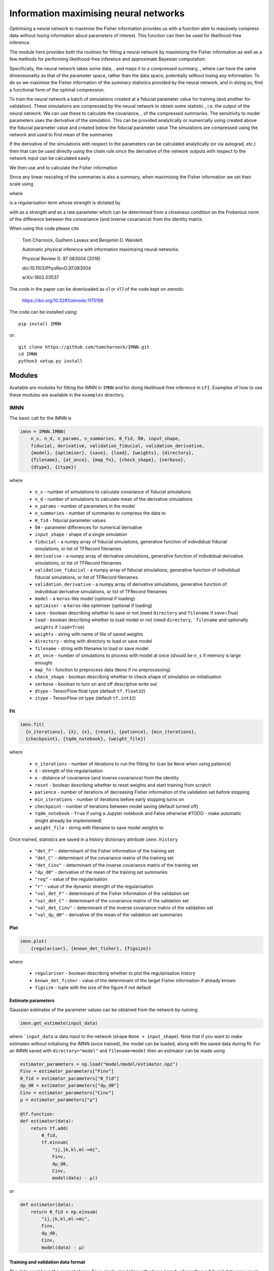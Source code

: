 ######################################
Information maximising neural networks
######################################

Optimising a neural network to maximise the Fisher information provides us with a function able to massively compress data without losing information about parameters of interest. This function can then be used for likelihood-free inference.

The module here provides both the routines for fitting a neural network by maximising the Fisher information as well as a few methods for performing likelihood-free inference and approximate Bayesian computation.

Specifically, the neural network takes some data, |bf_d|, and maps it to a compressed summary, |f_bf_d_to_bf_x|, where |bf_x| can have the same dimensionality as that of the parameter space, rather than the data space, potentially without losing any information. To do so we maximise the Fisher information of the summary statistics provided by the neural network, and in doing so, find a functional form of the optimal compression.

To train the neural network a batch of simulations |bf_d^textrm_fid_| created at a fiducial parameter value |boldsymbol_theta| for training (and another for validation). These simulations are compressed by the neural network to obtain some statistic |bf_x^textrm_fid_|, i.e. the output of the neural network. We can use these to calculate the covariance, |bf_C_f|, of the compressed summaries. The sensitivity to model parameters uses the derivative of the simulation. This can be provided analytically or numercially using  |bf_d^textrm_fid_-2| created above the fiducial parameter value |boldsymbol_theta-2| and |bf_d^textrm_fid_-1| created below the fiducial parameter value |boldsymbol_theta-1| The simulations are compressed using the network and used to find mean of the summaries

.. image:: https://bitbucket.org/tomcharnock/imnn-tf/src/master/eq/frac_partial_bol.svg

If the derivative of the simulations with respect to the parameters can be calculated analytically (or via autograd, etc.) then that can be used directly using the chain rule since the derivative of the network outputs with respect to the network input can be calculated easily

.. image:: https://bitbucket.org/tomcharnock/imnn-tf/src/master/eq/frac_partial_bol-1.svg

We then use |bf_C_f| and |partial_boldsymb| to calculate the Fisher information

.. image:: https://bitbucket.org/tomcharnock/imnn-tf/src/master/eq/bf_F_alpha_beta_.svg

Since any linear rescaling of the summaries is also a summary, when maximising the Fisher information we set their scale using

.. image:: https://bitbucket.org/tomcharnock/imnn-tf/src/master/eq/Lambda_=_-_ln|_b.svg

where

.. image:: https://bitbucket.org/tomcharnock/imnn-tf/src/master/eq/Lambda_2_=_||_bf.svg

is a regularisation term whose strength is dictated by

.. image:: https://bitbucket.org/tomcharnock/imnn-tf/src/master/eq/r(_Lambda_2)=_fr.svg

with |lambda| as a strength and |alpha| as a rate parameter which can be determined from a closeness condition on the Frobenius norm of the difference between the convariance (and inverse covariance) from the identity matrix.

When using this code please cite

  Tom Charnock, Guilhem Lavaux and Benjamin D. Wandelt

  Automatic physical inference with information maximizing neural networks.

  Physical Review D. 97 083004 (2018)

  doi:10.1103/PhysRevD.97.083004

  arXiv:1802.03537

The code in the paper can be downloaded as v1 or v1.1 of the code kept on zenodo:

  https://doi.org/10.5281/zenodo.1175196

The code can be installed using::

  pip install IMNN

or::

  git clone https://github.com/tomcharnock/IMNN.git
  cd IMNN
  python3 setup.py install

*******
Modules
*******

Available are modules for fitting the IMNN in ``IMNN`` and for doing likelihood-free inference in ``LFI``. Examples of how to use these modules are available in the ``examples`` directory.

====
IMNN
====

The basic call for the IMNN is

.. code-block:: python

  imnn = IMNN.IMNN(
      n_s, n_d, n_params, n_summaries, θ_fid, δθ, input_shape,
      fiducial, derivative, validation_fiducial, validation_derivative,
      {model}, {optimiser}, {save}, {load}, {weights}, {directory},
      {filename}, {at_once}, {map_fn}, {check_shape}, {verbose},
      {dtype}, {itype})

where

 - ``n_s`` - number of simulations to calculate covariance of fiducial simulations
 - ``n_d`` - number of simulations to calculate mean of the derivative simulations
 - ``n_params`` - number of parameters in the model
 - ``n_summaries`` - number of summaries to compress the data to
 - ``θ_fid`` - fiducial parameter values
 - ``δθ`` - parameter differences for numerical derivative
 - ``input_shape`` - shape of a single simulation
 - ``fiducial`` - a numpy array of fiducial simulations, generative function of indivdidual fiducial simulations, or list of TFRecord filenames
 - ``derivative`` -  a numpy array of derivative simulations, generative function of indivdidual derivative simulations, or list of TFRecord filenames
 - ``validation_fiducial`` - a numpy array of fiducial simulations, generative function of indivdidual fiducial simulations, or list of TFRecord filenames
 - ``validation_derivative`` -  a numpy array of derivative simulations, generative function of indivdidual derivative simulations, or list of TFRecord filenames
 - ``model`` - a ``keras``-like model (optional if loading)
 - ``optimiser`` - a ``keras``-like optimiser (optional if loading)
 - ``save`` - boolean describing whether to save or not (need ``directory`` and ``filename`` if `save=True`)
 - ``load`` - boolean describing whether to load model or not (need ``directory``, ```filename`` and optionally ``weights`` if ``load=True``)
 - ``weights`` - string with name of file of saved weights
 - ``directory`` - string with directory to load or save model
 - ``filename`` - string with filename to load or save model
 - ``at_once`` - number of simulations to process with model at once (should be ``n_s`` if memory is large enough)
 - ``map_fn`` - function to preprocess data (``None`` if no preprocessing)
 - ``check_shape`` - boolean describing whether to check shape of simulation on initialisation
 - ``verbose`` - boolean to turn on and off descriptive write out
 - ``dtype`` - TensorFlow float type (default ``tf.float32``)
 - ``itype`` - TensorFlow int type (default ``tf.int32``)

---
Fit
---

.. code-block:: python

  imnn.fit(
    {n_iterations}, {λ}, {ϵ}, {reset}, {patience}, {min_iterations},
    {checkpoint}, {tqdm_notebook}, {weight_file})

where

 - ``n_iterations`` - number of iterations to run the fitting for (can be ``None`` when using patience)
 - ``λ`` - strength of the regularisation
 - ``ϵ`` - distance of covariance (and inverse covariance) from the identity
 - ``reset`` - boolean describing whether to reset weights and start training from scratch
 - ``patience`` - number of iterations of decreasing Fisher information of the validation set before stopping
 - ``min_iterations`` - number of iterations before early stopping turns on
 - ``checkpoint`` - number of iterations between model saving (default turned off)
 - ``tqdm_notebook`` - ``True`` if using a Jupyter notebook and False otherwise #TODO - make automatic (might already be implemented)
 - ``weight_file`` - string with filename to save model weights to

Once trained, statistics are saved in a history dictionary attribute ``imnn.history``

 - ``"det_F"`` - determinant of the Fisher information of the training set
 - ``"det_C"`` - determinant of the covariance matrix of the training set
 - ``"det_Cinv"`` - determinant of the inverse covariance matrix of the training set
 - ``"dμ_dθ"`` - derivative of the mean of the training set summaries
 - ``"reg"`` - value of the regularisation
 - ``"r"`` - value of the dynamic strength of the regularisation
 - ``"val_det_F"`` - determinant of the Fisher information of the validation set
 - ``"val_det_C"`` - determinant of the covariance matrix of the validation set
 - ``"val_det_Cinv"`` - determinant of the inverse covariance matrix of the validation set
 - ``"val_dμ_dθ"`` - derivative of the mean of the validation set summaries

----
Plot
----

.. code-block:: python

  imnn.plot(
      {regulariser}, {known_det_fisher}, {figsize})

where

 - ``regulariser`` - boolean describing whether to plot the regularisation history
 - ``known_det_fisher`` - value of the determinant of the target Fisher information if already known
 - ``figsize`` - tuple with the size of the figure if not default

-------------------
Estimate parameters
-------------------

Gaussian estimates of the parameter values can be obtained from the network by running

.. code-block:: python

  imnn.get_estimate(input_data)

where ```input_data`` is data input to the network (shape ``None + input_shape``). Note that if you want to make estimates without initialising the IMNN (once trained), the model can be loaded, along with the saved data during fit. For an IMNN saved with ``directory="model"`` and ``filename=model`` then an estimator can be made using

.. code-block:: python

  estimator_parameters = np.load("model/model/estimator.npz")
  Finv = estimator_parameters["Finv"]
  θ_fid = estimator_parameters["θ_fid"]
  dμ_dθ = estimator_parameters["dμ_dθ"]
  Cinv = estimator_parameters["Cinv"]
  μ = estimator_parameters["μ"]

  @tf.function:
  def estimator(data):
      return tf.add(
          θ_fid,
          tf.einsum(
              "ij,jk,kl,ml->mi",
              Finv,
              dμ_dθ,
              Cinv,
              model(data) - μ))

or

.. code-block:: python

  def estimator(data):
      return θ_fid + np.einsum(
          "ij,jk,kl,ml->mi",
          Finv,
          dμ_dθ,
          Cinv,
          model(data) - μ)

-----------------------------------
Training and validation data format
-----------------------------------

The data must have the correct shape. For a single simulation with shape ``input_shape`` then a fiducial data array must have a shape of

.. code-block:: python

  fiducial.shape = (n_s,) + input_shape

The derivatives need to have a shape of

.. code-block:: python

  derivative.shape = (n_d, 2, n_params) + input_shape

where ``derivative[:, 0, ...]`` is the lower part of the numerical derivative and ``derivative[:, 1, ...]`` is the upper part of the numerical derivative and ``derivative[:, :, i, ...]`` labels the ``i`` th parameter.

If the data won't fit in memory then we can load data via a generative function

.. code-block:: python

  def fiducial_loader(seed):
      yield fiducial[seed], seed

  def derivative_loader(seed, derivative, parameter):
      yield derivative[seed, derivative, parameter] (seed, derivative, parameter)

The function yields a single simulation at for each call labelled with the seed index (``seed`` in range ``0`` to ``n_s``) for the fiducial loader. The derivative loader yields a single simulation at a given seed, given upper or lower derivative and given parameter index (``seed`` in range ``0`` to ``n_d``, ``derivative`` in range ``0`` to ``1``, and ``parameter`` in range ``0`` to ``n_params``). In the above functions, ``fiducial`` and ``derivative`` are some way of grabbing the data - it could be reading from file or from memory, etc. This has quite a bit of overhead and so it would be preferred to save the data as a TFRecord format. Instructions on how to do this for ingestion by the IMNN is available in the ``examples/TFRecords.ipynb`` and ``examples/IMNN - TFRecords.ipynb`` tutorials.

---------------------------
Network model and optimiser
---------------------------

The IMNN is based on ``keras``-like network and optimisers, so an example could be

.. code-block:: python

  model = tf.keras.Sequential(
      [tf.keras.Input(shape=input_shape),
       tf.keras.layers.Dense(128),
       LeakyReLU(0.01),
       tf.keras.layers.Dense(128),
       LeakyReLU(0.01),
       tf.keras.layers.Dense(n_summaries),
      ])
  opt = tf.keras.optimizers.Adam()

Make sure to choose this network sensibly so that it best pulls the information from the data.

***
LFI
***

The LFI module provides a Gaussian approximation to the posterior, a simple approximation Bayesian computation (ABC) implementation and a population Monte Carlo (PMC). These work with any estimator and not just with the IMNN.

=======================================
Gaussian approximation of the posterior
=======================================

The Gaussian approximation takes the inverse Fisher information as the variance of a Gaussian posterior (as implied by the Cramer-Rao bound) whose mean is at the estimate value.

.. code-block:: python

  GA = LFI.GaussianApproximation(
    target_data, prior, Fisher, get_estimate, {labels})

where

 - ``target_data`` - as many pieces of data to be inferred (``target_data.shape = (None,) + input_shape``)
 - ``prior`` - the prior distribution which can be sampled from and whose probability can be evaluated with an ``event_shape`` of at least ``[1]`` (suggested to use a TensorFlow Probability distribution)
 - ``Fisher`` - Fisher information matrix (``imnn.F`` or otherwise for non-IMNN)
 - ``get_estimate`` - function providing estimate of the ``n_params`` model parameters from the data (``imnn.get_estimate`` or otherwise for non-IMNN)
 - ``labels`` - list of strings for labelling plots

-----------------------
Plot Fisher information
-----------------------

The inverse Fisher information can plotted using

.. code-block:: python

  GA.plot_Fisher({figsize})

------------------------------------------------------
Gaussian approximation to the likelihood and posterior
------------------------------------------------------

The Gaussian approximation to the likelihood (``prob``) and the posterior (and their logarithms) can be obtained using

.. code-block:: python

  GA.log_prob({grid}, {gridsize})
  GA.prob({grid}, {gridsize})
  GA.log_posterior({grid}, {gridsize})
  GA.posterior({grid}, {gridsize})

where

 - ``grid`` - a set of parameters or an array of parameter or a meshgrid of parameter to evaluate the likelihood or posterior at (if ``None`` gridsize takes over)
 - ``gridsize`` - a tuple of length ``n_params`` with the size of the meshgrid to make #TODO might crash if ``GA.prior.low=-np.inf`` for any parameter or ``GA.prior.high=np.inf`` for any parameter. This defaults to ``20`` for every parameter if ``grid=None`` and ``gridsize`` is not provided

------------------
Plotting posterior
------------------

The posterior can be plotted using

.. code-block:: python

  GA.plot({grid}, {gridsize}, **kwargs)

where ``**kwargs`` are a variety of ``matplotlib`` arguments.

======================================
Approximate Bayesian computation (ABC)
======================================

The ABC draws parameter values from the prior and makes simulations at these points. These simulations are then summarised and then the distance between these estimates and the estimate of the target data can be calculated. Estimates within some small ϵ-ball around the target estimate are approximately samples from the posterior. Note that the larger the value of ϵ, the worse the approximation to the posterior.

Note that a simulator of the data is needed. The simulator must be a function

.. code-block:: python


  def simulator(parameters, seed, simulator_args):
      return simulation

where ``seed`` is a random number generator and ``simulator_args`` is a dict of arguments. The ``seed`` and ``simulator_args`` are only for setting up the simulator - the function used in the ABC (and PMC) call must only take an array of parameters and return an array of simulations made at those parameter values. The function can call external codes, submit jobs on a cluster, etc. as long as the simulations are returned in the same order as the passed parameter array.

The ABC can be initialised using

.. code-block:: python

  ABC = LFI.ApproximateBayesianComputation(
      target_data, prior, Fisher, get_estimate, simulator, {labels})

where

 - ``target_data`` - as many pieces of data to be inferred (``target_data.shape = (None,) + input_shape``)
 - ``prior`` - the prior distribution which can be sampled from and whose probability can be evaluated with an ``event_shape`` of at least ``[1]`` (suggested to use a TensorFlow Probability distribution)
 - ``Fisher`` - Fisher information matrix (``imnn.F`` or otherwise for non-IMNN)
 - ``get_estimate`` - function providing estimate of the ``n_params`` model parameters from the data (``imnn.get_estimate`` or otherwise for non-IMNN)
 - ``simulator`` - function taking array of parameter values and returning simulations made at those values
 - ``labels`` - list of strings for labelling plots

-----------------
Obtaining samples
-----------------

The ABC can be run using

.. code-block:: python

  ABC(draws, {at_once}, {save_sims})

or

.. code-block:: python

  ABC.ABC(draws, {at_once}, {save_sims}, {PMC}, {update})

where

 - ``draws`` - the number of simulations to make (or parameter values to make the simulations if ``PMC=True``)
 - ``at_once`` - boolean describing whether to process (and make) all simulations at once or not
 - ``save_sims`` - string with the filename to save the sims (as a ``.npy``) if provided
 - ``PMC`` - boolean describing whether ``draws`` is a number of simulations or ``draws`` is an array of parameter values to make simulations at
 - ``update`` - boolean describing whether to update the ABC attributes onces the ABC is run or not

Once this is run the parameters, estimates, differences from the estimate and the target and the distance from the target are found as

 - ``ABC.parameters``
 - ``ABC.estimates``
 - ``ABC.differences``
 - ``ABC.distances``

----------------------------------
Acception and rejection of samples
----------------------------------

``ABC`` only runs the simulations and calculates the estimate distances but doesn't do the accept and reject step within the ϵ-ball. This is done using

.. code-block:: python

  ABC.accept_reject(ϵ)

where

 - ``ϵ``` - a float describing the radius of the ϵ-ball

Once this is run more attributes are filled

 - ``ABC.num_accepted`` - number of accepted samples
 - ``ABC.num_rejected`` - number of rejected samples
 - ``ABC.num_draws`` - total number of samples done
 - ``ABC.accepted_parameters``
 - ``ABC.accepted_differences``
 - ``ABC.accepted_estimates``
 - ``ABC.accepted_distances``
 - ``ABC.rejected_parameters``
 - ``ABC.rejected_differences``
 - ``ABC.rejected_estimates``
 - ``ABC.rejected_distances``

---------------------------
Automatic rejection sampler
---------------------------

To get a certain number of draws within a chosen ϵ-ball one can run

.. code-block:: python

  ABC.get_min_accepted(
      ϵ, accepted, {min_draws}, {at_once}, {save_sims}, {tqdm_notebook})

where

 - ``ϵ`` - a float describing the radius of the ϵ-ball
 - ``accepted`` - the number of samples to be accepted within the ϵ-ball
 - ``min_draws`` - how many simulations to do at a time iteratively until enough simulations are accepted
 - ``at_once`` - boolean describing whether to process (and make) all simulations at once or not
 - ``save_sims`` - string with the filename to save the sims (as a ``.npy``) if provided
 - ``tqdm_notebook`` - True if using a Jupyter notebook and False otherwise #TODO - make automatic (might already be implemented)

----------------------
Histogrammed posterior
----------------------

The posterior is approximated by histogramming the accepted samples from the ABC (and acception/rejection) and can be calculated using

.. code-block:: python

  ABC.posterior(
      {bins}, {ranges}, {ϵ}, {draws}, {accepted},
      {at_once}, {save_sims}, {tqdm_notebook})

where

 - ``bins`` - number of bins in the histogram defining the posterior
 - ``ranges`` - minimum and maximum values for each parameter in the histogram

Optionally any of the parameters for ``ABC.ABC(...)``, ``ABC.accept_reject(...)``, and/or ``ABC.get_min_accepted(...)`` can be passed to ``ABC.posterior(...)`` to run the ABC when calling posterior rather than calling the sampling step first.

---------------
Plot plosterior
---------------

The posterior can be plotted using

.. code-block:: python

  ABC.plot(
      {smoothing}, {bins}, {ranges}, {ϵ}, {draws}, {accepted},
      {at_once}, {save_sims}, {tqdm_notebook}, **kwargs)

where

 - ``smoothing`` - the pixel range of a Gaussian smoothing of the histogram for plotting (smoothing causes inflation of the posterior)

Optionally any of the parameters for ``ABC.ABC(...)``, ``ABC.accept_reject(...)``, and/or ``ABC.get_min_accepted(...)`` can be passed to ``ABC.plot(...)`` to run the ABC when making the plot rather than calling the sampling step first. ``matplotlib`` parameters can also be passed for the plotting routine.

------------
Plot samples
------------

The samples can also be plotted using

.. code-block:: python

  ABC.scatter_plot(
      {axes}, {rejected}, {ϵ}, {draws}, {accepted},
      {at_once}, {save_sims}, {tqdm_notebook}, **kwargs)

where

 - ``axes`` - either ``"parameter_estimate"``, ``"parameter_parameter"``, or ``"estimate_estimate"`` for plotting the estimates against the parameters, or the parameters against the parameters or the estimates against the estimates (the last two are good for diagnostics such as the completeness of the sampling from the prior and the shape and correlation of the estimation function)
 - ``rejected`` - a number between ``0`` and ``1`` describing the fraction of the rejected samples to plot (there are often orders of magnitude more samples rejected and so it makes sense to plot fewer, if they are to be plotted at all)

Optionally any of the parameters for ``ABC.ABC(...)``, ``ABC.accept_reject(...)``, and/or ``ABC.get_min_accepted(...)`` can be passed to ``ABC.scatter_plot(...)`` to run the ABC when making the plot rather than calling the sampling step first. ``matplotlib`` parameters can also be passed for the plotting routine.

------------------------------
Running with saved simulations
------------------------------

If simulations have already been run and we want to perform a simple ABC on them then we can set the simulator to return the saved simulations, ``saved_simulations -> (?) + input_shape``, and pass the corresponding saved parameters, ``saved_parameters -> (?, n_params)```, used to make the simulation.

.. code-block:: python

  simulator = lambda _ : saved_simulations
  ABC = LFI.ApproximateBayesianComputation(
      target_data, prior, Fisher, get_estimate, simulator, {labels})
  ABC(draws=saved_parameters, predrawn=True, save_sims=None, {at_once})
  ABC.accept_reject(ϵ)

============================
Population Monte Carlo (PMC)
============================

Whilst we can obtain approximate posteriors using ABC, the rejection rate is very high because we sample always from the prior. Population Monte Carlo (PMC) uses statistics of the population of samples to propose new parameter values, so each new simulation is more likely to be accepted. This prevents us needing to define an ϵ parameter to define the acceptance distance. Instead we start with a population from the prior and iteratively move samples inwards. Once it becomes difficult to move the population any more, i.e. the number of attempts to accept a parameter becomes very large, then the distribution is seen to be a stable approximation to the posterior.

The whole module works very similarly to ``ABC`` with a few changes in arguments.

.. code-block:: python

  PMC = LFI.PopulationMonteCarlo(
      target_data, prior, Fisher, get_estimate, simulator, {labels})

where

 - ``target_data`` - as many pieces of data to be inferred (``target_data.shape = (None,) + input_shape``)
 - ``prior`` - the prior distribution which can be sampled from and whose probability can be evaluated with an ``event_shape`` of at least ``[1]`` (suggested to use a TensorFlow Probability distribution)
 - ``Fisher`` - Fisher information matrix (``imnn.F`` or otherwise for non-IMNN)
 - ``get_estimate`` - function providing estimate of the `n_params` model parameters from the data (``imnn.get_estimate`` or otherwise for non-IMNN)
 - ``simulator`` - function taking array of parameter values and returning simulations made at those values
 - ``labels`` - list of strings for labelling plots

--------------------------
Obtaining accepted samples
--------------------------

The PMC can be run by calling

.. code-block:: python

  PMC(draws, initial_draws, criterion, {percentile},
      {at_once}, {save_sims}, {tqdm_notebook})

or

.. code-block:: python

  PMC.PMC(
      draws, initial_draws, criterion, {percentile},
      {at_once}, {save_sims}, {tqdm_notebook})

where

 - ``draws`` - number of samples from the posterior
 - ``initial_draws`` - number of samples from the prior to start the PMC (must be equal to or greater than the number of draws from the posterior
 - ``criterion`` - the stopping condition, the fraction of times samples are accepted in any one iteration of the PMC (when this is small then many samples are not accepted into the population, suggesting a stationary distribution)
 - ``percentile`` - the percentage of points which are considered the in the main sample (making this small moves more samples at once, but with reduced statistics from the population, default set to 75%, it takes longer to run (but may be cheaper in number of simulations) if set to a high value or ``None``)
 - ``at_once`` - boolean describing whether to process (and make) all simulations at once or not
 - ``save_sims`` - string with the filename to save the sims (as a ``.npy``) if provided
 - ``tqdm_notebook`` - ``True`` if using a Jupyter notebook and False otherwise #TODO - make automatic (might already be implemented)

----------------------
Histogrammed posterior
----------------------

The posterior is approximated by histogramming the accepted samples from the PMC and can be calculated using

.. code-block:: python

  PMC.posterior(
      {bins}, {ranges}, {draws}, {initial_draws}, {criterion}, {percentile},
      {at_once}, {save_sims}, {tqdm_notebook})

where

 - ``bins`` - number of bins in the histogram defining the posterior
 - ``ranges`` - minimum and maximum values for each parameter in the histogram

Optionally any of the parameters for ``PMC.PMC(...)`` can be passed to ``PMC.posterior(...)``` to run the PMC when calling posterior rather than calling the sampling step first.

---------------
Plot posterior
---------------

The posterior can be plotted using

.. code-block:: python

  PMC.plot(
      {smoothing}, {bins}, {ranges}, {draws}, {initial_draws}, {criterion},
      {percentile}, {at_once}, {save_sims}, {tqdm_notebook}, **kwargs)

where

 - ``smoothing`` - the pixel range of a Gaussian smoothing of the histogram for plotting (smoothing causes inflation of the posterior)

Optionally any of the parameters for ``PMC.PMC(...)`` can be passed to ``PMC.plot(...)`` to run the PMC when making the plot rather than calling the sampling step first. ``matplotlib`` parameters can also be passed for the plotting routine.

------------
Plot samples
------------

The samples can also be plotted using

.. code-block:: python

  PMC.scatter_plot(
      {axes}, {draws}, {initial_draws}, {criterion}, {percentile},
      {at_once}, {save_sims}, {tqdm_notebook}, **kwargs)

where

 - ``axes`` - either ``"parameter_estimate"``, ``"parameter_parameter"``, or ``"estimate_estimate"`` for plotting the estimates against the parameters, or the parameters against the parameters or the estimates against the estimates (the last two are good for diagnostics such as the completeness of the sampling from the prior and the shape and correlation of the estimation function)

Optionally any of the parameters for ``PMC.PMC(...)`` can be passed to ``PMC.scatter_plot(...)`` to run the PMC when making the plot rather than calling the sampling step first. ``matplotlib`` parameters can also be passed for the plotting routine.

****
TODO
****

The module is under constant development, and progress can be checked in the ``dev`` branch. Current additions to the IMNN include

- Put back summary support
  - Previous versions of the IMNN had the ability to pass arbitrary summaries along with network summaries. This is useful because it can be a suggestion of how much information is gained over other summarising functions (such as the two point statistics, etc.)
  - Need to accept array, generative function and TFRecords with summaries and split covariance between summaries and network outputs for regularisation

- JAX implementation of all routines
  - This is under private development currently

- Docstrings written for LFI

- Write unit tests

.. |bf_d| image:: https://bitbucket.org/tomcharnock/imnn-tf/src/master/eq/bf_d.svg
.. |f_bf_d_to_bf_x| image:: https://bitbucket.org/tomcharnock/imnn-tf/src/master/eq/f_bf_d_to_bf_x.svg
.. |bf_x| image:: eq/bf_x.svg
.. |bf_d^textrm_fid_| image:: https://bitbucket.org/tomcharnock/imnn-tf/src/master/eq/bf_d^textrm_fid_.svg
.. |boldsymbol_theta| image:: https://bitbucket.org/tomcharnock/imnn-tf/src/master/eq/boldsymbol_theta.svg
.. |bf_x^textrm_fid_| image:: https://bitbucket.org/tomcharnock/imnn-tf/src/master/eq/bf_x^textrm_fid_.svg
.. |bf_C_f| image:: https://bitbucket.org/tomcharnock/imnn-tf/src/master/eq/bf_C_f.svg
.. |bf_d^textrm_fid_-1| image:: https://bitbucket.org/tomcharnock/imnn-tf/src/master/eq/bf_d^textrm_fid_-1.svg
.. |boldsymbol_theta-1| image:: https://bitbucket.org/tomcharnock/imnn-tf/src/master/eq/boldsymbol_theta-1.svg
.. |bf_d^textrm_fid_-2| image:: https://bitbucket.org/tomcharnock/imnn-tf/src/master/eq/bf_d^textrm_fid_-2.svg
.. |boldsymbol_theta-2| image:: https://bitbucket.org/tomcharnock/imnn-tf/src/master/eq/boldsymbol_theta-2.svg
.. |partial_boldsymb| image:: https://bitbucket.org/tomcharnock/imnn-tf/src/master/eq/partial_boldsymb.svg
.. |lambda| image:: https://bitbucket.org/tomcharnock/imnn-tf/src/master/eq/lambda.svg
.. |alpha| image:: https://bitbucket.org/tomcharnock/imnn-tf/src/master/eq/alpha.svg
